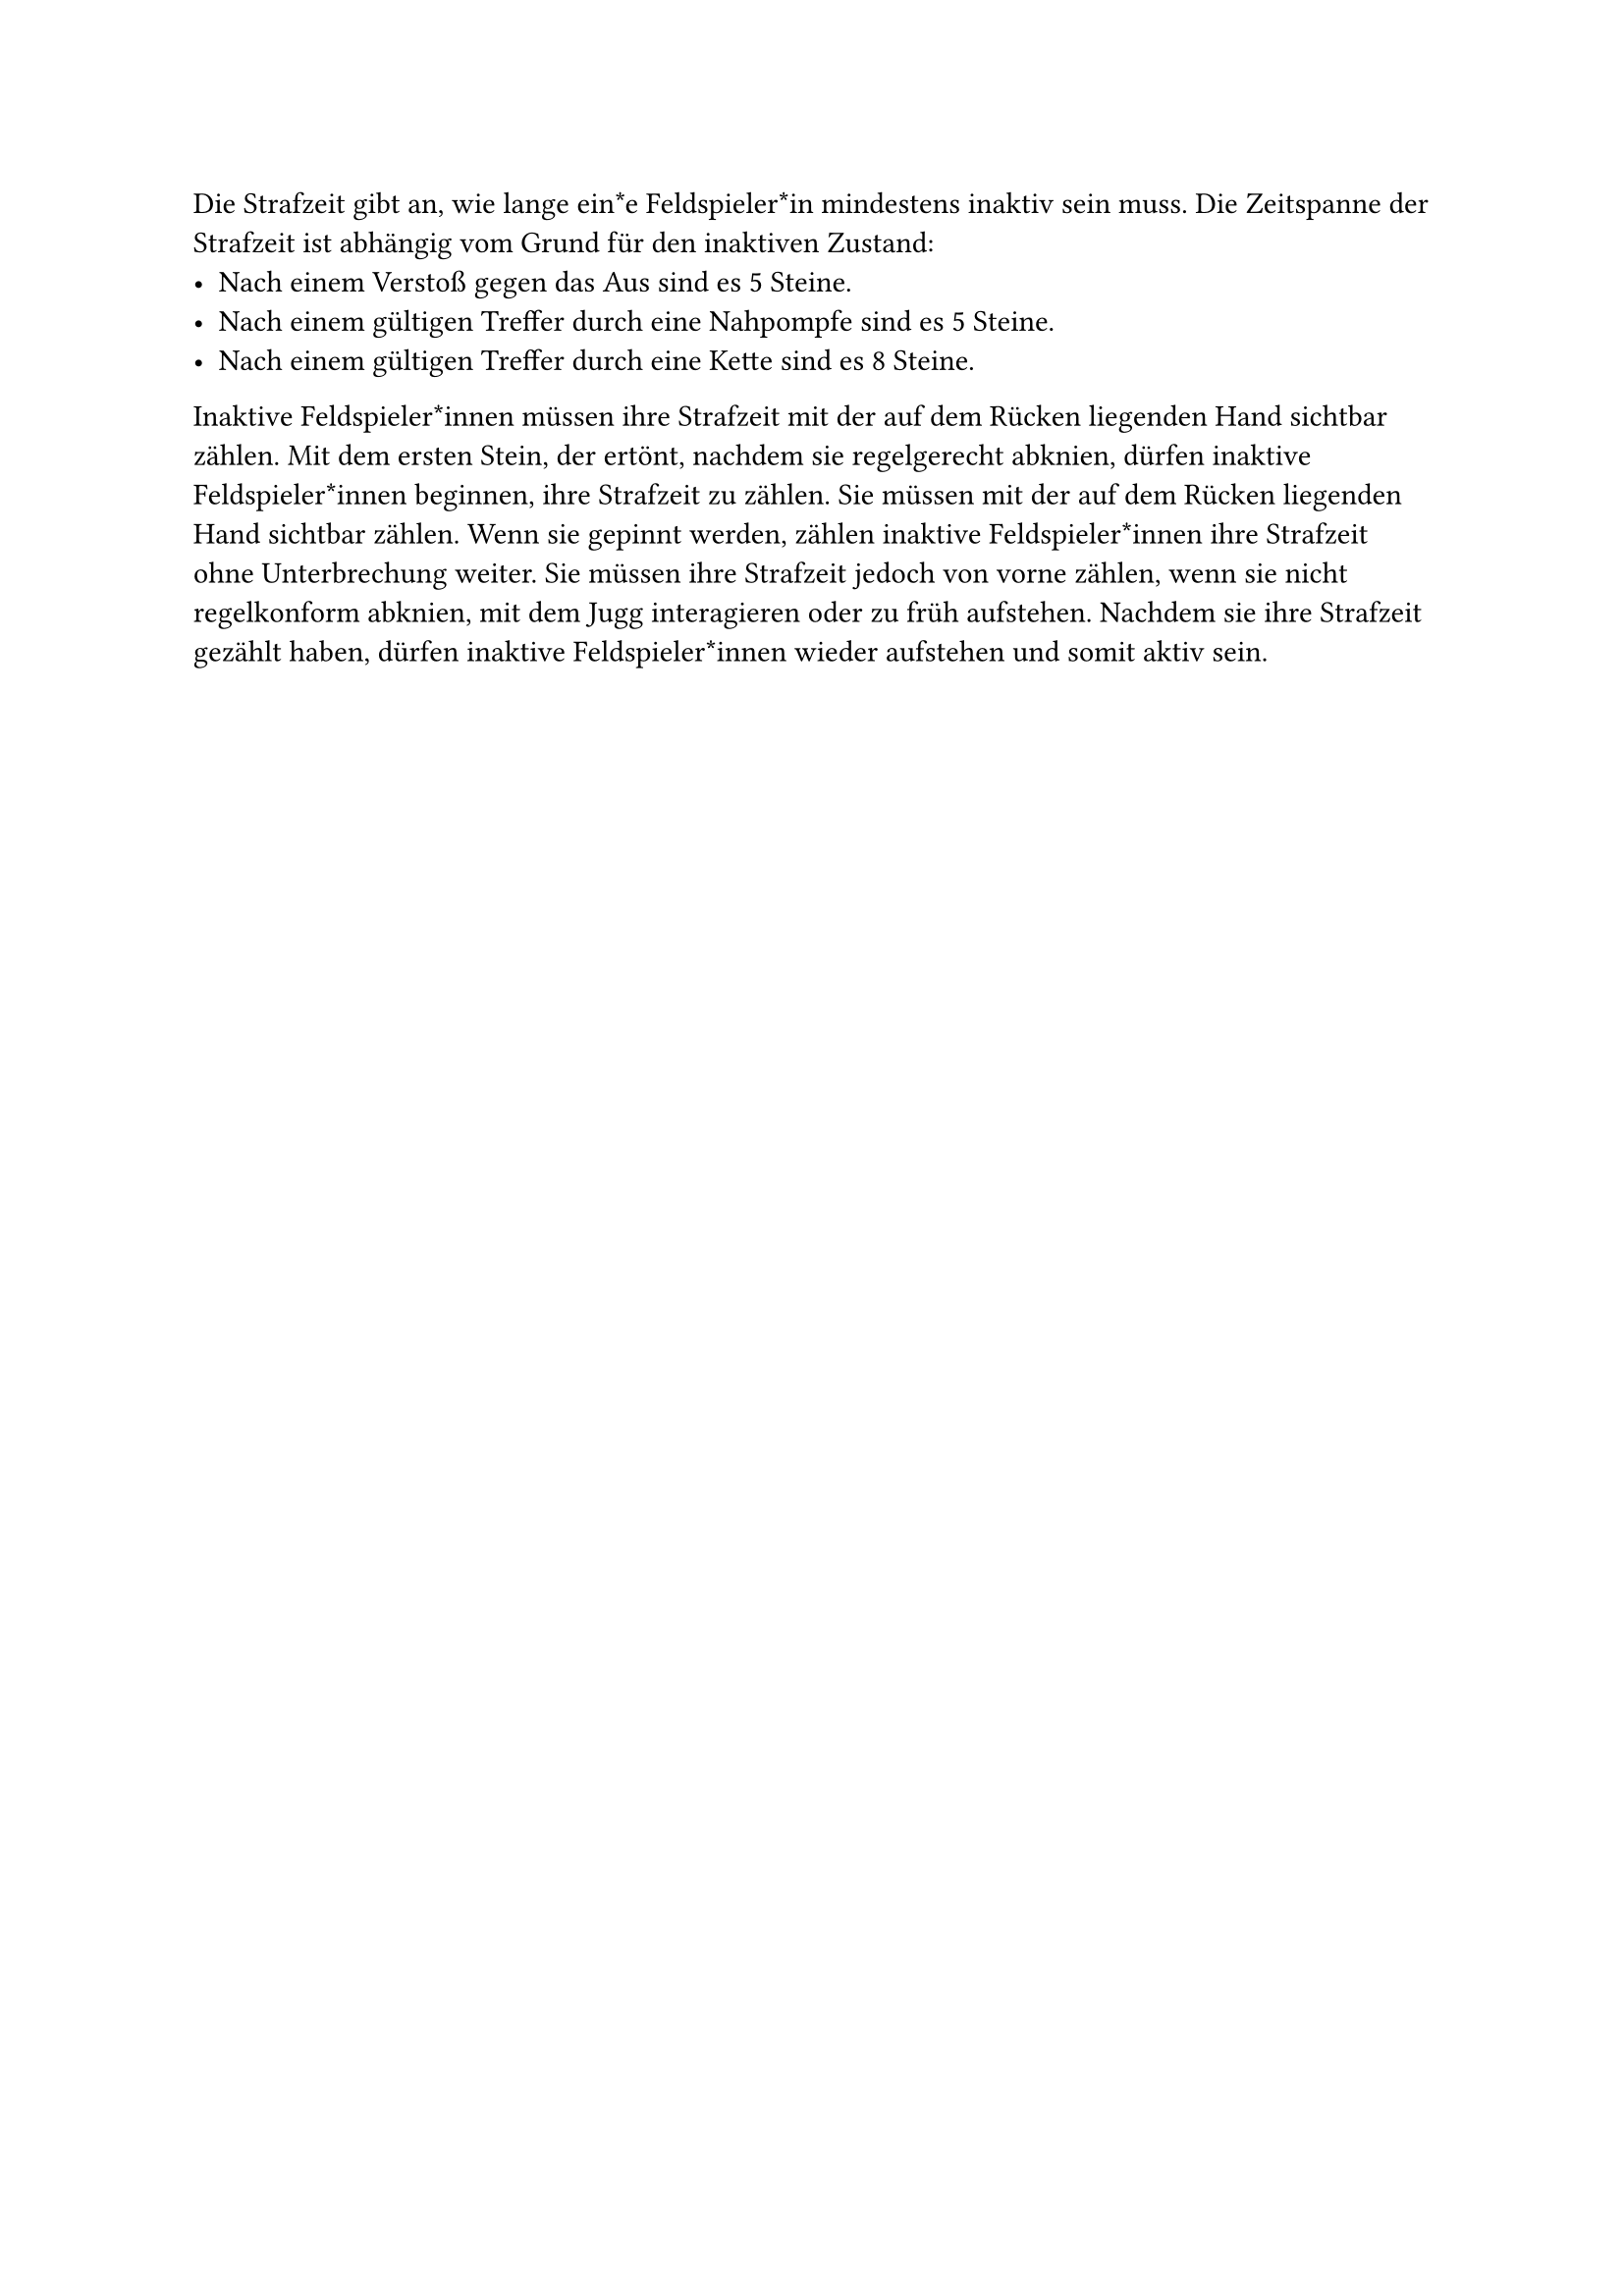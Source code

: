#let title = "Strafzeit"

Die Strafzeit gibt an, wie lange ein*e Feldspieler*in mindestens inaktiv sein muss.
Die Zeitspanne der Strafzeit ist abhängig vom Grund für den inaktiven Zustand:
- Nach einem Verstoß gegen das Aus sind es 5 Steine.
- Nach einem gültigen Treffer durch eine Nahpompfe sind es 5 Steine.
- Nach einem gültigen Treffer durch eine Kette sind es 8 Steine.
Inaktive Feldspieler*innen müssen ihre Strafzeit mit der auf dem Rücken liegenden Hand sichtbar zählen.
Mit dem ersten Stein, der ertönt, nachdem sie regelgerecht abknien, dürfen inaktive Feldspieler*innen beginnen, ihre Strafzeit zu zählen.
Sie müssen mit der auf dem Rücken liegenden Hand sichtbar zählen.
Wenn sie gepinnt werden, zählen inaktive Feldspieler*innen ihre Strafzeit ohne Unterbrechung weiter.
Sie müssen ihre Strafzeit jedoch von vorne zählen, wenn sie nicht regelkonform abknien, mit dem Jugg interagieren oder zu früh aufstehen.
Nachdem sie ihre Strafzeit gezählt haben, dürfen inaktive Feldspieler*innen wieder aufstehen und somit aktiv sein.
